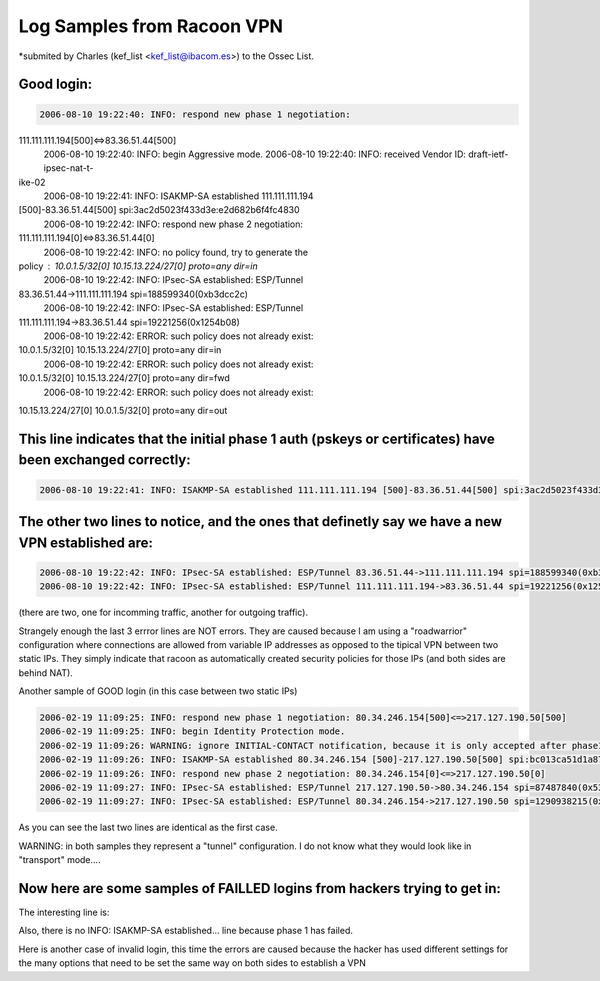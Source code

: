 Log Samples from Racoon VPN
---------------------------

*submited by Charles (kef_list <kef_list@ibacom.es>) to the Ossec List.



Good login:
^^^^^^^^^^^

.. code-block:: console

  2006-08-10 19:22:40: INFO: respond new phase 1 negotiation:
111.111.111.194[500]<=>83.36.51.44[500]
  2006-08-10 19:22:40: INFO: begin Aggressive mode.
  2006-08-10 19:22:40: INFO: received Vendor ID: draft-ietf-ipsec-nat-t-
ike-02
  2006-08-10 19:22:41: INFO: ISAKMP-SA established 111.111.111.194
[500]-83.36.51.44[500] spi:3ac2d5023f433d3e:e2d682b6f4fc4830
  2006-08-10 19:22:42: INFO: respond new phase 2 negotiation:
111.111.111.194[0]<=>83.36.51.44[0]
  2006-08-10 19:22:42: INFO: no policy found, try to generate the
policy : 10.0.1.5/32[0] 10.15.13.224/27[0] proto=any dir=in
  2006-08-10 19:22:42: INFO: IPsec-SA established: ESP/Tunnel
83.36.51.44->111.111.111.194 spi=188599340(0xb3dcc2c)
  2006-08-10 19:22:42: INFO: IPsec-SA established: ESP/Tunnel
111.111.111.194->83.36.51.44 spi=19221256(0x1254b08)
  2006-08-10 19:22:42: ERROR: such policy does not already exist:
10.0.1.5/32[0] 10.15.13.224/27[0] proto=any dir=in
  2006-08-10 19:22:42: ERROR: such policy does not already exist:
10.0.1.5/32[0] 10.15.13.224/27[0] proto=any dir=fwd
  2006-08-10 19:22:42: ERROR: such policy does not already exist:
10.15.13.224/27[0] 10.0.1.5/32[0] proto=any dir=out


This line indicates that the initial phase 1 auth (pskeys or certificates) have been exchanged correctly:
^^^^^^^^^^^^^^^^^^^^^^^^^^^^^^^^^^^^^^^^^^^^^^^^^^^^^^^^^^^^^^^^^^^^^^^^^^^^^^^^^^^^^^^^^^^^^^^^^^^^^^^^^

.. code-block:: console

  2006-08-10 19:22:41: INFO: ISAKMP-SA established 111.111.111.194 [500]-83.36.51.44[500] spi:3ac2d5023f433d3e:e2d682b6f4fc4830


The other two lines to notice, and the ones that definetly say we have a new VPN established are:
^^^^^^^^^^^^^^^^^^^^^^^^^^^^^^^^^^^^^^^^^^^^^^^^^^^^^^^^^^^^^^^^^^^^^^^^^^^^^^^^^^^^^^^^^^^^^^^^^

.. code-block:: console

  2006-08-10 19:22:42: INFO: IPsec-SA established: ESP/Tunnel 83.36.51.44->111.111.111.194 spi=188599340(0xb3dcc2c)
  2006-08-10 19:22:42: INFO: IPsec-SA established: ESP/Tunnel 111.111.111.194->83.36.51.44 spi=19221256(0x1254b08)


(there are two, one for incomming traffic, another for outgoing
traffic).


Strangely enough the last 3 errror lines are NOT errors. They are
caused because I am using a "roadwarrior" configuration where
connections are allowed from variable IP addresses as opposed to the
tipical VPN between two static IPs. They simply indicate that racoon
as automatically created security policies for those IPs (and both
sides are behind NAT).


Another sample of GOOD login (in this case between two static IPs)


.. code-block:: console

  2006-02-19 11:09:25: INFO: respond new phase 1 negotiation: 80.34.246.154[500]<=>217.127.190.50[500]
  2006-02-19 11:09:25: INFO: begin Identity Protection mode.
  2006-02-19 11:09:26: WARNING: ignore INITIAL-CONTACT notification, because it is only accepted after phase1.
  2006-02-19 11:09:26: INFO: ISAKMP-SA established 80.34.246.154 [500]-217.127.190.50[500] spi:bc013ca51d1a8745:9b95e47f6705088b
  2006-02-19 11:09:26: INFO: respond new phase 2 negotiation: 80.34.246.154[0]<=>217.127.190.50[0]
  2006-02-19 11:09:27: INFO: IPsec-SA established: ESP/Tunnel 217.127.190.50->80.34.246.154 spi=87487840(0x536f560)
  2006-02-19 11:09:27: INFO: IPsec-SA established: ESP/Tunnel 80.34.246.154->217.127.190.50 spi=1290938215(0x4cf22767)


As you can see the last two lines are identical as the first case.


WARNING: in both samples they represent a "tunnel" configuration. I
do not know what they would look like in "transport" mode....



Now here are some samples of FAILLED logins from hackers trying to get in:
^^^^^^^^^^^^^^^^^^^^^^^^^^^^^^^^^^^^^^^^^^^^^^^^^^^^^^^^^^^^^^^^^^^^^^^^^^

.. code-block:: console
  2006-08-08 01:42:08: INFO: respond new phase 1 negotiation: 111.111.111.194[500]<=>222.155.15.88[500]
  2006-08-08 01:42:08: INFO: begin Identity Protection mode.
  2006-08-08 01:42:08: INFO: received Vendor ID: MS NT5 ISAKMPOAKLEY
  2006-08-08 01:42:09: ERROR: couldn't find the pskey for 222.155.15.88.
  2006-08-08 01:42:09: ERROR: failed to process packet.
  2006-08-08 01:42:09: ERROR: phase1 negotiation failed.
  2006-08-08 01:43:12: ERROR: unknown Informational exchange received.

The interesting line is:

.. code-block:: console
  2006-08-08 01:42:09: ERROR: couldn't find the pskey for 222.155.15.88. 

Also, there is no INFO: ISAKMP-SA established... line because phase 1
has failed.



Here is another case of invalid login, this time the errors are
caused because the hacker has used different settings for the many
options that need to be set the same way on both sides to establish a
VPN

.. code-block:: console
  2006-07-22 08:19:43: INFO: respond new phase 1 negotiation: 
  2006-07-22 08:19:43: INFO: begin Identity Protection mode.
  2006-07-22 08:19:43: INFO: received Vendor ID: MS NT5 ISAKMPOAKLEY
  2006-07-22 08:19:43: ERROR: invalid attribute type 32001.
  2006-07-22 08:19:43: ERROR: invalid attribute type 32001.
  2006-07-22 08:19:43: ERROR: invalid attribute type 32001.
  2006-07-22 08:19:43: ERROR: invalid attribute type 32001.
  2006-07-22 08:19:43: ERROR: rejected authmethod: DB (prop#1:trns#1):Peer(prop#1:trns#2) = pre-shared key:GSS-API on Kerberos 5
  2006-07-22 08:19:43: ERROR: rejected authmethod: DB (prop#1:trns#1):Peer(prop#1:trns#4) = pre-shared key:GSS-API on Kerberos 5
  2006-07-22 08:19:43: ERROR: rejected hashtype: DB(prop#1:trns#1):Peer (prop#1:trns#4) = SHA:MD5
  2006-07-22 08:19:43: ERROR: rejected enctype: DB(prop#1:trns#1):Peer (prop#1:trns#6) = 3DES-CBC:DES-CBC
  2006-07-22 08:19:43: ERROR: rejected authmethod: DB (prop#1:trns#1):Peer(prop#1:trns#6) = pre-shared key:GSS-API on Kerberos 5
  2006-07-22 08:19:43: ERROR: rejected dh_group: DB(prop#1:trns#1):Peer (prop#1:trns#6) = 1024-bit MODP group:768-bit MODP group
  2006-07-22 08:19:43: ERROR: rejected enctype: DB(prop#1:trns#1):Peer (prop#1:trns#8) = 3DES-CBC:DES-CBC
  2006-07-22 08:19:43: ERROR: rejected authmethod: DB (prop#1:trns#1):Peer(prop#1:trns#8) = pre-shared key:GSS-API on Kerberos 5
  2006-07-22 08:19:43: ERROR: rejected hashtype: DB(prop#1:trns#1):Peer (prop#1:trns#8) = SHA:MD5
  2006-07-22 08:19:43: ERROR: rejected dh_group: DB(prop#1:trns#1):Peer (prop#1:trns#8) = 1024-bit MODP group:768-bit MODP group
  2006-07-22 08:19:43: ERROR: no suitable proposal found.
  2006-07-22 08:19:43: ERROR: failed to get valid proposal.
  2006-07-22 08:19:43: ERROR: failed to process packet.


